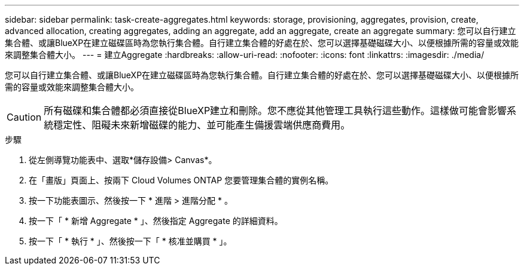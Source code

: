 ---
sidebar: sidebar 
permalink: task-create-aggregates.html 
keywords: storage, provisioning, aggregates, provision, create, advanced allocation, creating aggregates, adding an aggregate, add an aggregate, create an aggregate 
summary: 您可以自行建立集合體、或讓BlueXP在建立磁碟區時為您執行集合體。自行建立集合體的好處在於、您可以選擇基礎磁碟大小、以便根據所需的容量或效能來調整集合體大小。 
---
= 建立Aggregate
:hardbreaks:
:allow-uri-read: 
:nofooter: 
:icons: font
:linkattrs: 
:imagesdir: ./media/


[role="lead"]
您可以自行建立集合體、或讓BlueXP在建立磁碟區時為您執行集合體。自行建立集合體的好處在於、您可以選擇基礎磁碟大小、以便根據所需的容量或效能來調整集合體大小。


CAUTION: 所有磁碟和集合體都必須直接從BlueXP建立和刪除。您不應從其他管理工具執行這些動作。這樣做可能會影響系統穩定性、阻礙未來新增磁碟的能力、並可能產生備援雲端供應商費用。

.步驟
. 從左側導覽功能表中、選取*儲存設備> Canvas*。
. 在「畫版」頁面上、按兩下 Cloud Volumes ONTAP 您要管理集合體的實例名稱。
. 按一下功能表圖示、然後按一下 * 進階 > 進階分配 * 。
. 按一下「 * 新增 Aggregate * 」、然後指定 Aggregate 的詳細資料。
+
[role="tabbed-block"]
====
ifdef::aws[]

.AWS
--
** 如果系統提示您選擇磁碟類型和磁碟大小、請參閱 link:task-planning-your-config.html["在Cloud Volumes ONTAP AWS中規劃您的不一樣組態"]。
** 如果系統提示您輸入Aggregate的容量大小、則表示您要在支援Amazon EBS彈性磁碟區功能的組態上建立Aggregate。下列螢幕快照顯示由GP3磁碟組成的新Aggregate範例。
+
image:screenshot-aggregate-size-ev.png["GP3磁碟的Aggregate Disk（Aggregate磁碟）畫面快照、您可在其中以TiB輸入Aggregate大小。"]

+
link:concept-aws-elastic-volumes.html["深入瞭解彈性磁碟區的支援"]。



--
endif::aws[]

ifdef::azure[]

.Azure
--
如需磁碟類型與磁碟大小的說明、請參閱 link:task-planning-your-config-azure.html["在Cloud Volumes ONTAP Azure中規劃您的不一樣組態"]。

--
endif::azure[]

ifdef::gcp[]

.Google Cloud
--
如需磁碟類型與磁碟大小的說明、請參閱 link:task-planning-your-config-gcp.html["在Cloud Volumes ONTAP Google Cloud規劃您的不一樣組態"]。

--
endif::gcp[]

====
. 按一下「 * 執行 * 」、然後按一下「 * 核准並購買 * 」。

